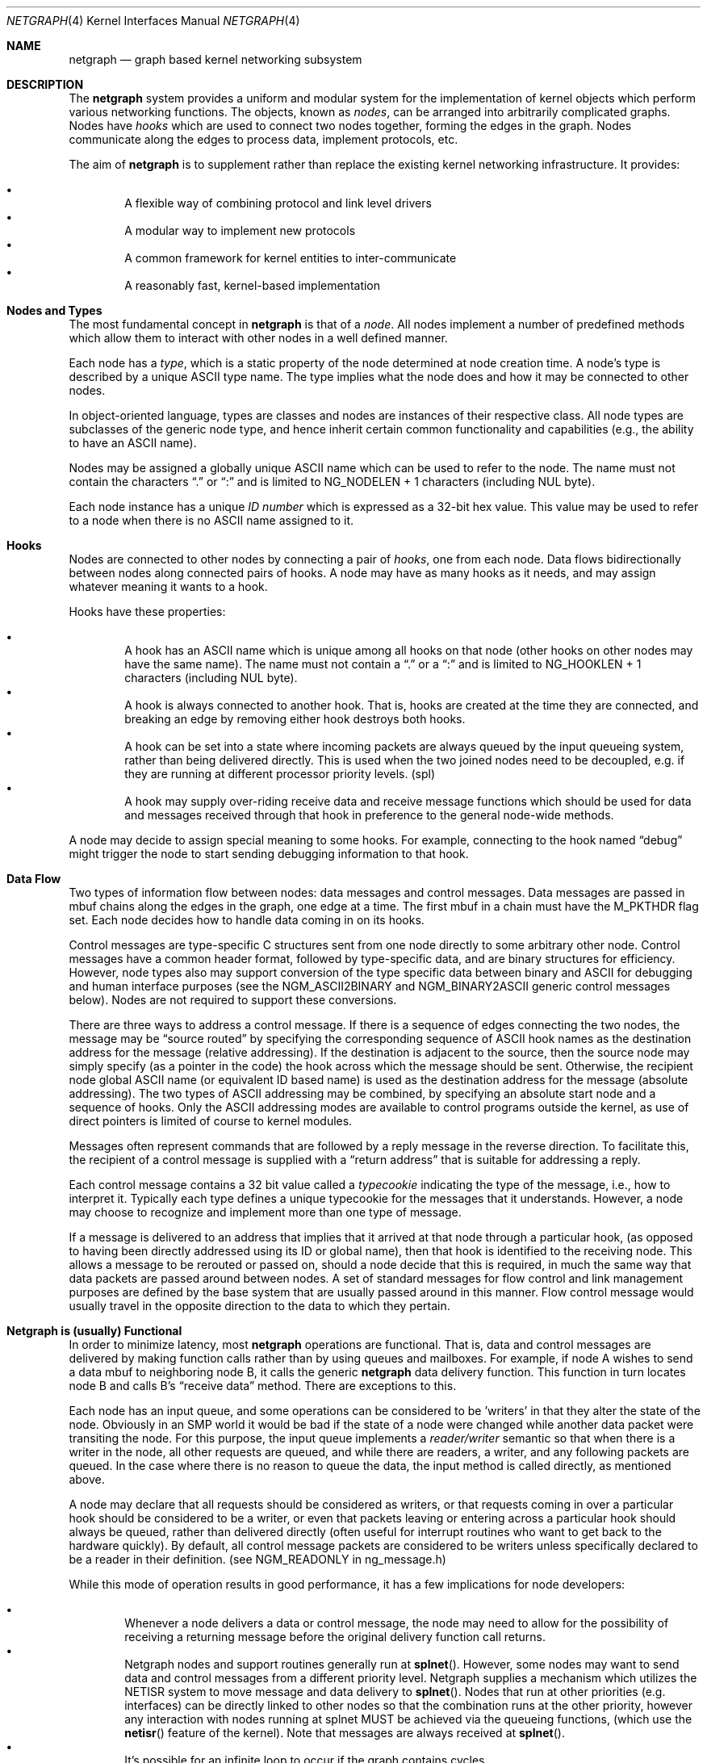 .\" Copyright (c) 1996-1999 Whistle Communications, Inc.
.\" All rights reserved.
.\"
.\" Subject to the following obligations and disclaimer of warranty, use and
.\" redistribution of this software, in source or object code forms, with or
.\" without modifications are expressly permitted by Whistle Communications;
.\" provided, however, that:
.\" 1. Any and all reproductions of the source or object code must include the
.\"    copyright notice above and the following disclaimer of warranties; and
.\" 2. No rights are granted, in any manner or form, to use Whistle
.\"    Communications, Inc. trademarks, including the mark "WHISTLE
.\"    COMMUNICATIONS" on advertising, endorsements, or otherwise except as
.\"    such appears in the above copyright notice or in the software.
.\"
.\" THIS SOFTWARE IS BEING PROVIDED BY WHISTLE COMMUNICATIONS "AS IS", AND
.\" TO THE MAXIMUM EXTENT PERMITTED BY LAW, WHISTLE COMMUNICATIONS MAKES NO
.\" REPRESENTATIONS OR WARRANTIES, EXPRESS OR IMPLIED, REGARDING THIS SOFTWARE,
.\" INCLUDING WITHOUT LIMITATION, ANY AND ALL IMPLIED WARRANTIES OF
.\" MERCHANTABILITY, FITNESS FOR A PARTICULAR PURPOSE, OR NON-INFRINGEMENT.
.\" WHISTLE COMMUNICATIONS DOES NOT WARRANT, GUARANTEE, OR MAKE ANY
.\" REPRESENTATIONS REGARDING THE USE OF, OR THE RESULTS OF THE USE OF THIS
.\" SOFTWARE IN TERMS OF ITS CORRECTNESS, ACCURACY, RELIABILITY OR OTHERWISE.
.\" IN NO EVENT SHALL WHISTLE COMMUNICATIONS BE LIABLE FOR ANY DAMAGES
.\" RESULTING FROM OR ARISING OUT OF ANY USE OF THIS SOFTWARE, INCLUDING
.\" WITHOUT LIMITATION, ANY DIRECT, INDIRECT, INCIDENTAL, SPECIAL, EXEMPLARY,
.\" PUNITIVE, OR CONSEQUENTIAL DAMAGES, PROCUREMENT OF SUBSTITUTE GOODS OR
.\" SERVICES, LOSS OF USE, DATA OR PROFITS, HOWEVER CAUSED AND UNDER ANY
.\" THEORY OF LIABILITY, WHETHER IN CONTRACT, STRICT LIABILITY, OR TORT
.\" (INCLUDING NEGLIGENCE OR OTHERWISE) ARISING IN ANY WAY OUT OF THE USE OF
.\" THIS SOFTWARE, EVEN IF WHISTLE COMMUNICATIONS IS ADVISED OF THE POSSIBILITY
.\" OF SUCH DAMAGE.
.\"
.\" Authors: Julian Elischer <julian@FreeBSD.org>
.\"          Archie Cobbs <archie@FreeBSD.org>
.\"
.\" $FreeBSD: src/share/man/man4/netgraph.4,v 1.41 2003/03/03 22:48:49 ru Exp $
.\" $Whistle: netgraph.4,v 1.7 1999/01/28 23:54:52 julian Exp $
.\"
.Dd January 19, 1999
.Dt NETGRAPH 4
.Os
.Sh NAME
.Nm netgraph
.Nd graph based kernel networking subsystem
.Sh DESCRIPTION
The
.Nm
system provides a uniform and modular system for the implementation
of kernel objects which perform various networking functions. The objects,
known as
.Em nodes ,
can be arranged into arbitrarily complicated graphs. Nodes have
.Em hooks
which are used to connect two nodes together, forming the edges in the graph.
Nodes communicate along the edges to process data, implement protocols, etc.
.Pp
The aim of
.Nm
is to supplement rather than replace the existing kernel networking
infrastructure.  It provides:
.Pp
.Bl -bullet -compact -offset 2n
.It
A flexible way of combining protocol and link level drivers
.It
A modular way to implement new protocols
.It
A common framework for kernel entities to inter-communicate
.It
A reasonably fast, kernel-based implementation
.El
.Sh Nodes and Types
The most fundamental concept in
.Nm
is that of a
.Em node .
All nodes implement a number of predefined methods which allow them
to interact with other nodes in a well defined manner.
.Pp
Each node has a
.Em type ,
which is a static property of the node determined at node creation time.
A node's type is described by a unique
.Tn ASCII
type name.
The type implies what the node does and how it may be connected
to other nodes.
.Pp
In object-oriented language, types are classes and nodes are instances
of their respective class. All node types are subclasses of the generic node
type, and hence inherit certain common functionality and capabilities
(e.g., the ability to have an
.Tn ASCII
name).
.Pp
Nodes may be assigned a globally unique
.Tn ASCII
name which can be
used to refer to the node.
The name must not contain the characters
.Dq .\&
or
.Dq \&:
and is limited to
.Dv "NG_NODELEN + 1"
characters (including NUL byte).
.Pp
Each node instance has a unique
.Em ID number
which is expressed as a 32-bit hex value. This value may be used to
refer to a node when there is no
.Tn ASCII
name assigned to it.
.Sh Hooks
Nodes are connected to other nodes by connecting a pair of
.Em hooks ,
one from each node. Data flows bidirectionally between nodes along
connected pairs of hooks.  A node may have as many hooks as it
needs, and may assign whatever meaning it wants to a hook.
.Pp
Hooks have these properties:
.Pp
.Bl -bullet -compact -offset 2n
.It
A hook has an
.Tn ASCII
name which is unique among all hooks
on that node (other hooks on other nodes may have the same name).
The name must not contain a
.Dq .\&
or a
.Dq \&:
and is
limited to
.Dv "NG_HOOKLEN + 1"
characters (including NUL byte).
.It
A hook is always connected to another hook. That is, hooks are
created at the time they are connected, and breaking an edge by
removing either hook destroys both hooks.
.It
A hook can be set into a state where incoming packets are always queued
by the input queueing system, rather than being delivered directly. This
is used when the two joined nodes need to be decoupled, e.g. if they are
running at different processor priority levels. (spl)
.It
A hook may supply over-riding receive data and receive message functions
which should be used for data and messages received through that hook
in preference to the general node-wide methods.
.El
.Pp
A node may decide to assign special meaning to some hooks.
For example, connecting to the hook named
.Dq debug
might trigger
the node to start sending debugging information to that hook.
.Sh Data Flow
Two types of information flow between nodes: data messages and
control messages. Data messages are passed in mbuf chains along the edges
in the graph, one edge at a time. The first mbuf in a chain must have the
.Dv M_PKTHDR
flag set. Each node decides how to handle data coming in on its hooks.
.Pp
Control messages are type-specific C structures sent from one node
directly to some arbitrary other node.  Control messages have a common
header format, followed by type-specific data, and are binary structures
for efficiency.  However, node types also may support conversion of the
type specific data between binary and
.Tn ASCII
for debugging and human interface purposes (see the
.Dv NGM_ASCII2BINARY
and
.Dv NGM_BINARY2ASCII
generic control messages below).  Nodes are not required to support
these conversions.
.Pp
There are three ways to address a control message. If
there is a sequence of edges connecting the two nodes, the message
may be
.Dq source routed
by specifying the corresponding sequence
of
.Tn ASCII
hook names as the destination address for the message (relative
addressing). If the destination is adjacent to the source, then the source
node may simply specify (as a pointer in the code) the hook across which the
message should be sent. Otherwise, the recipient node global
.Tn ASCII
name
(or equivalent ID based name) is used as the destination address
for the message (absolute addressing).  The two types of
.Tn ASCII
addressing
may be combined, by specifying an absolute start node and a sequence
of hooks. Only the
.Tn ASCII
addressing modes are available to control programs outside the kernel,
as use of direct pointers is limited of course to kernel modules.
.Pp
Messages often represent commands that are followed by a reply message
in the reverse direction. To facilitate this, the recipient of a
control message is supplied with a
.Dq return address
that is suitable for addressing a reply.
.Pp
Each control message contains a 32 bit value called a
.Em typecookie
indicating the type of the message, i.e., how to interpret it.
Typically each type defines a unique typecookie for the messages
that it understands.  However, a node may choose to recognize and
implement more than one type of message.
.Pp
If a message is delivered to an address that implies that it arrived
at that node through a particular hook, (as opposed to having been directly
addressed using its ID or global name), then that hook is identified to the
receiving node. This allows a message to be rerouted or passed on, should
a node decide that this is required, in much the same way that data packets
are passed around between nodes. A set of standard
messages for flow control and link management purposes are
defined by the base system that are usually
passed around in this manner. Flow control message would usually travel
in the opposite direction to the data to which they pertain.
.Sh Netgraph is (usually) Functional
In order to minimize latency, most
.Nm
operations are functional.
That is, data and control messages are delivered by making function
calls rather than by using queues and mailboxes.  For example, if node
A wishes to send a data mbuf to neighboring node B, it calls the
generic
.Nm
data delivery function. This function in turn locates
node B and calls B's
.Dq receive data
method. There are exceptions to this.
.Pp
Each node has an input queue, and some operations can be considered to
be 'writers' in that they alter the state of the node. Obviously in an SMP
world it would be bad if the state of a node were changed while another
data packet were transiting the node. For this purpose, the input queue
implements a
.Em reader/writer
semantic so that when there is a writer in the node, all other requests
are queued, and while there are readers, a writer, and any following
packets are queued. In the case where there is no reason to queue the
data, the input method is called directly, as mentioned above.
.Pp
A node may declare that all requests should be considered as writers,
or that requests coming in over a particular hook should be considered to
be a writer, or even that packets leaving or entering across a particular
hook should always be queued, rather than delivered directly (often useful
for interrupt routines who want to get back to the hardware quickly).
By default, all control message packets are considered to be writers
unless specifically declared to be a reader in their definition. (see
NGM_READONLY in ng_message.h)
.Pp
While this mode of operation
results in good performance, it has a few implications for node
developers:
.Pp
.Bl -bullet -compact -offset 2n
.It
Whenever a node delivers a data or control message, the node
may need to allow for the possibility of receiving a returning
message before the original delivery function call returns.
.It
Netgraph nodes and support routines generally run at
.Fn splnet .
However, some nodes may want to send data and control messages
from a different priority level. Netgraph supplies a mechanism which
utilizes the NETISR system to move message and data delivery to
.Fn splnet .
Nodes that run at other priorities (e.g. interfaces) can be directly
linked to other nodes so that the combination runs at the other priority,
however any interaction with nodes running at splnet MUST be achieved via the
queueing functions, (which use the
.Fn netisr
feature of the kernel).
Note that messages are always received at
.Fn splnet .
.It
It's possible for an infinite loop to occur if the graph contains cycles.
.El
.Pp
So far, these issues have not proven problematical in practice.
.Sh Interaction With Other Parts of the Kernel
A node may have a hidden interaction with other components of the
kernel outside of the
.Nm
subsystem, such as device hardware,
kernel protocol stacks, etc.  In fact, one of the benefits of
.Nm
is the ability to join disparate kernel networking entities together in a
consistent communication framework.
.Pp
An example is the node type
.Em socket
which is both a netgraph node and a
.Xr socket 2
.Bx
socket in the protocol family
.Dv PF_NETGRAPH .
Socket nodes allow user processes to participate in
.Nm .
Other nodes communicate with socket nodes using the usual methods, and the
node hides the fact that it is also passing information to and from a
cooperating user process.
.Pp
Another example is a device driver that presents
a node interface to the hardware.
.Sh Node Methods
Nodes are notified of the following actions via function calls
to the following node methods (all at
.Fn splnet )
and may accept or reject that action (by returning the appropriate
error code):
.Bl -tag -width xxx
.It Creation of a new node
The constructor for the type is called. If creation of a new node is
allowed, the constructor must call the generic node creation
function (in object-oriented terms, the superclass constructor)
and then allocate any special resources it needs. For nodes that
correspond to hardware, this is typically done during the device
attach routine. Often a global
.Tn ASCII
name corresponding to the
device name is assigned here as well.
.It Creation of a new hook
The hook is created and tentatively
linked to the node, and the node is told about the name that will be
used to describe this hook. The node sets up any special data structures
it needs, or may reject the connection, based on the name of the hook.
.It Successful connection of two hooks
After both ends have accepted their
hooks, and the links have been made, the nodes get a chance to
find out who their peer is across the link and can then decide to reject
the connection. Tear-down is automatic. This is also the time at which
a node may decide whether to set a particular hook (or its peer) into
.Em queueing
mode.
.It Destruction of a hook
The node is notified of a broken connection. The node may consider some hooks
to be critical to operation and others to be expendable: the disconnection
of one hook may be an acceptable event while for another it
may affect a total shutdown for the node.
.It Shutdown of a node
This method allows a node to clean up
and to ensure that any actions that need to be performed
at this time are taken. The method is called by the generic (i.e., superclass)
node destructor which will get rid of the generic components of the node.
Some nodes (usually associated with a piece of hardware) may be
.Em persistent
in that a shutdown breaks all edges and resets the node,
but doesn't remove it. In this case the shutdown method should not
free its resources, but rather, clean up and then clear the
.Em NG_INVALID
flag to signal the generic code that the shutdown is aborted. In
the case where the shutdown is started by the node itself due to hardware
removal or unloading, (via ng_rmnode_self()) it should set the
.Em NG_REALLY_DIE
flag to signal to its own shutdown method that it is not to persist.
.El
.Sh Sending and Receiving Data
Two other methods are also supported by all nodes:
.Bl -tag -width xxx
.It Receive data message
A
.Em Netgraph queueable request item ,
usually referred to as an
.Em item ,
is received by the function.
The item contains a pointer to an mbuf and metadata about the packet.
.Pp
The node is notified on which hook the item arrived,
and can use this information in its processing decision.
The receiving node must always
.Fn NG_FREE_M
the mbuf chain on completion or error, or pass it on to another node
(or kernel module) which will then be responsible for freeing it.
Similarly the
.Em item
must be freed if it is not to be passed on to another node, by using the
.Fn NG_FREE_ITEM
macro. If the item still holds references to mbufs or metadata at the time of
freeing then they will also be appropriately freed.
Therefore, if there is any chance that the mbuf or metadata will be
changed or freed separately from the item, it is very important
that these fields be retrieved using the
.Fn NGI_GET_M
and
.Fn NGI_GET_META
macros that also remove the reference within the item. (or multiple frees
of the same object will occur).
.Pp
If it is only required to examine the contents of the mbufs or the
metadata, then it is possible to use the
.Fn NGI_M
and
.Fn NGI_META
macros to both read and rewrite these fields.
.Pp
In addition to the mbuf chain itself there may also be a pointer to a
structure describing meta-data about the message
(e.g. priority information). This pointer may be
.Dv NULL
if there is no additional information. The format for this information is
described in
.Pa sys/netgraph/netgraph.h .
The memory for meta-data must allocated via
.Fn malloc
with type
.Dv M_NETGRAPH_META .
As with the data itself, it is the receiver's responsibility to
.Fn free
the meta-data. If the mbuf chain is freed the meta-data must
be freed at the same time. If the meta-data is freed but the
real data on is passed on, then a
.Dv NULL
pointer must be substituted. It is also the duty of the receiver to free
the request item itself, or to use it to pass the message on further.
.Pp
The receiving node may decide to defer the data by queueing it in the
.Nm
NETISR system (see below). It achieves this by setting the
.Dv HK_QUEUE
flag in the flags word of the hook on which that data will arrive.
The infrastructure will respect that bit and queue the data for delivery at
a later time, rather than deliver it directly. A node may decide to set
the bit on the
.Em peer
node, so that its own output packets are queued. This is used
by device drivers running at different processor priorities to transfer
packet delivery to the splnet() level at which the bulk of
.Nm
runs.
.Pp
The structure and use of meta-data is still experimental, but is
presently used in frame-relay to indicate that management packets
should be queued for transmission
at a higher priority than data packets. This is required for
conformance with Frame Relay standards.
.Pp
The node may elect to nominate a different receive data function
for data received on a particular hook, to simplify coding. It uses
the
.Fn NG_HOOK_SET_RCVDATA hook fn
macro to do this. The function receives the same arguments in every way
other than it will receive all (and only) packets from that hook.
.It Receive control message
This method is called when a control message is addressed to the node.
As with the received data, an
.Em item
is received, with a pointer to the control message.
The message can be examined using the
.Fn NGI_MSG
macro, or completely extracted from the item using the
.Fn NGI_GET_MSG
which also removes the reference within the item.
If the Item still holds a reference to the message when it is freed
(using the
.Fn NG_FREE_ITEM
macro), then the message will also be freed appropriately. If the
reference has been removed the node must free the message itself using the
.Fn NG_FREE_MSG
macro.
A return address is always supplied, giving the address of the node
that originated the message so a reply message can be sent anytime later.
The return address is retrieved from the
.Em item
using the
.Fn NGI_RETADDR
macro and is of type
.Em ng_ID_t .
All control messages and replies are
allocated with
.Fn malloc
type
.Dv M_NETGRAPH_MSG ,
however it is more usual to use the
.Fn NG_MKMESSAGE
and
.Fn NG_MKRESPONSE
macros to allocate and fill out a message.
Messages must be freed using the
.Fn NG_FREE_MSG
macro.
.Pp
If the message was delivered via a specific hook, that hook will
also be made known, which allows the use of such things as flow-control
messages, and status change messages, where the node may want to forward
the message out another hook to that on which it arrived.
.Pp
The node may elect to nominate a different receive message function
for messages received on a particular hook, to simplify coding. It uses
the
.Fn NG_HOOK_SET_RCVMSG hook fn
macro to do this. The function receives the same arguments in every way
other than it will receive all (and only) messages from that hook.
.El
.Pp
Much use has been made of reference counts, so that nodes being
free'd of all references are automatically freed, and this behaviour
has been tested and debugged to present a consistent and trustworthy
framework for the
.Dq type module
writer to use.
.Sh Addressing
The
.Nm
framework provides an unambiguous and simple to use method of specifically
addressing any single node in the graph. The naming of a node is
independent of its type, in that another node, or external component
need not know anything about the node's type in order to address it so as
to send it a generic message type. Node and hook names should be
chosen so as to make addresses meaningful.
.Pp
Addresses are either absolute or relative. An absolute address begins
with a node name, (or ID), followed by a colon, followed by a sequence of hook
names separated by periods. This addresses the node reached by starting
at the named node and following the specified sequence of hooks.
A relative address includes only the sequence of hook names, implicitly
starting hook traversal at the local node.
.Pp
There are a couple of special possibilities for the node name.
The name
.Dq .\&
(referred to as
.Dq \&.: )
always refers to the local node.
Also, nodes that have no global name may be addressed by their ID numbers,
by enclosing the hex representation of the ID number within square brackets.
Here are some examples of valid netgraph addresses:
.Bd -literal -offset 4n -compact

  .:
  [3f]:
  foo:
  .:hook1
  foo:hook1.hook2
  [d80]:hook1
.Ed
.Pp
Consider the following set of nodes might be created for a site with
a single physical frame relay line having two active logical DLCI channels,
with RFC-1490 frames on DLCI 16 and PPP frames over DLCI 20:
.Pp
.Bd -literal
[type SYNC ]                  [type FRAME]                 [type RFC1490]
[ "Frame1" ](uplink)<-->(data)[<un-named>](dlci16)<-->(mux)[<un-named>  ]
[    A     ]                  [    B     ](dlci20)<---+    [     C      ]
                                                      |
                                                      |      [ type PPP ]
                                                      +>(mux)[<un-named>]
                                                             [    D     ]
.Ed
.Pp
One could always send a control message to node C from anywhere
by using the name
.Em "Frame1:uplink.dlci16" .
In this case, node C would also be notified that the message
reached it via its hook
.Dq mux .
Similarly,
.Em "Frame1:uplink.dlci20"
could reliably be used to reach node D, and node A could refer
to node B as
.Em ".:uplink" ,
or simply
.Em "uplink" .
Conversely, B can refer to A as
.Em "data" .
The address
.Em "mux.data"
could be used by both nodes C and D to address a message to node A.
.Pp
Note that this is only for
.Em control messages .
In each of these cases, where a relative addressing mode is
used, the recipient is notified of the hook on which the
message arrived, as well as
the originating node.
This allows the option of hop-by-hop distribution of messages and
state information.
Data messages are
.Em only
routed one hop at a time, by specifying the departing
hook, with each node making
the next routing decision. So when B receives a frame on hook
.Dq data
it decodes the frame relay header to determine the DLCI,
and then forwards the unwrapped frame to either C or D.
.Pp
In a similar way, flow control messages may be routed in the reverse
direction to outgoing data. For example a "buffer nearly full" message from
.Em "Frame1:
would be passed to node
.Em B
which might decide to send similar messages to both nodes
.Em C
and
.Em D .
The nodes would use
.Em "Direct hook pointer"
addressing to route the messages. The message may have travelled from
.Em "Frame1:
to
.Em B
as a synchronous reply, saving time and cycles.
.Pp
A similar graph might be used to represent multi-link PPP running
over an ISDN line:
.Pp
.Bd -literal
[ type BRI ](B1)<--->(link1)[ type MPP  ]
[  "ISDN1" ](B2)<--->(link2)[ (no name) ]
[          ](D) <-+
                  |
 +----------------+
 |
 +->(switch)[ type Q.921 ](term1)<---->(datalink)[ type Q.931 ]
            [ (no name)  ]                       [ (no name)  ]
.Ed
.Sh Netgraph Structures
Structures are defined in
.Pa sys/netgraph/netgraph.h
(for kernel structures only of interest to nodes)
and
.Pa sys/netgraph/ng_message.h
(for message definitions also of interest to user programs).
.Pp
The two basic object types that are of interest to node authors are
.Em nodes
and
.Em hooks .
These two objects have the following
properties that are also of interest to the node writers.
.Bl -tag -width xxx
.It struct  ng_node
Node authors should always use the following typedef to declare
their pointers, and should never actually declare the structure.
.Pp
typedef struct ng_node *node_p;
.Pp
The following properties are associated with a node, and can be
accessed in the following manner:
.Bl -bullet -compact -offset 2n
.Pp
.It
Validity
.Pp
A driver or interrupt routine may want to check whether
the node is still valid. It is assumed that the caller holds a reference
on the node so it will not have been freed, however it may have been
disabled or otherwise shut down. Using the
.Fn NG_NODE_IS_VALID "node"
macro will return this state. Eventually it should be almost impossible
for code to run in an invalid node but at this time that work has not been
completed.
.Pp
.It
node ID
.Pp
Of type
.Em ng_ID_t ,
This property can be retrieved using the macro
.Fn NG_NODE_ID "node" .
.Pp
.It
node name
.Pp
Optional globally unique name, null terminated string. If there
is a value in here, it is the name of the node.
.Pp
if
.Fn ( NG_NODE_NAME "node"
[0]) ....
.Pp
if (strncmp(
.Fn NG_NODE_NAME "node" ,
"fred", NG_NODELEN)) ...
.Pp
.It
A node dependent opaque cookie
.Pp
You may place anything of type
.Em pointer
here.
Use the macros
.Fn NG_NODE_SET_PRIVATE node value
and
.Fn NG_NODE_PRIVATE "node"
to set and retrieve this property.
.Pp
.It
number of hooks
.Pp
Use
.Fn NG_NODE_NUMHOOKS "node"
to retrieve this value.
.Pp
.It
hooks
.Pp
The node may have a number of hooks.
A traversal method is provided to allow all the hooks to be
tested for some condition.
.Fn NG_NODE_FOREACH_HOOK node fn arg rethook
where fn is a function that will be called for each hook
with the form
.Fn fn hook arg
and returning 0 to terminate the search. If the search is terminated, then
.Em rethook
will be set to the hook at which the search was terminated.
.El
.It struct  ng_hook
Node authors should always use the following typedef to declare
their hook pointers.
.Pp
typedef struct ng_hook *hook_p;
.Pp
The following properties are associated with a hook, and can be
accessed in the following manner:
.Bl -bullet -compact -offset 2n
.Pp
.It
A node dependent opaque cookie.
.Pp
You may place anything of type
.Em pointer
here.
Use the macros
.Fn NG_HOOK_SET_PRIVATE hook value
and
.Fn NG_HOOK_PRIVATE "hook"
to set and retrieve this property.
.Pp
.It
An associate node.
.Pp
You may use the macro
.Fn NG_HOOK_NODE "hook"
to find the associated node.
.Pp
.It
A peer hook
.Pp
The other hook in this connected pair. Of type hook_p. You can
use
.Fn NG_HOOK_PEER "hook"
to find the peer.
.Pp
.It
references
.Pp
.Fn NG_HOOK_REF "hook"
and
.Fn NG_HOOK_UNREF "hook"
increment and decrement the hook reference count accordingly.
After decrement you should always assume the hook has been freed
unless you have another reference still valid.
.Pp
.It
Over-ride receive functions.
.Pp
The
.Fn NG_HOOK_SET_RCVDATA hook fn
and
.Fn NG_HOOK_SET_RCVMSG hook fn
macros can be used to set over-ride methods that will be used in preference
to the generic receive data and receive message functions. To unset these
use the macros to set them to NULL. They will only be used for data and
messages received on the hook on which they are set.
.El
.Pp
The maintenance of the names, reference counts, and linked list
of hooks for each node is handled automatically by the
.Nm
subsystem.
Typically a node's private info contains a back-pointer to the node or hook
structure, which counts as a new reference that must be included
in the reference count for the node. When the node constructor is called
there is already a reference for this calculated in, so that
when the node is destroyed, it should remember to do a
.Fn NG_NODE_UNREF
on the node.
.Pp
From a hook you can obtain the corresponding node, and from
a node, it is possible to traverse all the active hooks.
.Pp
A current example of how to define a node can always be seen in
.Em sys/netgraph/ng_sample.c
and should be used as a starting point for new node writers.
.El
.Sh Netgraph Message Structure
Control messages have the following structure:
.Bd -literal
#define NG_CMDSTRLEN    15      /* Max command string (16 with null) */

struct ng_mesg {
  struct ng_msghdr {
    u_char      version;        /* Must equal NG_VERSION */
    u_char      spare;          /* Pad to 2 bytes */
    u_short     arglen;         /* Length of cmd/resp data */
    u_long      flags;          /* Message status flags */
    u_long      token;          /* Reply should have the same token */
    u_long      typecookie;     /* Node type understanding this message */
    u_long      cmd;            /* Command identifier */
    u_char      cmdstr[NG_CMDSTRLEN+1]; /* Cmd string (for debug) */
  } header;
  char  data[0];                /* Start of cmd/resp data */
};

#define NG_ABI_VERSION  5               /* Netgraph kernel ABI version */
#define NG_VERSION      4               /* Netgraph message version */
#define NGF_ORIG        0x0000          /* Command */
#define NGF_RESP        0x0001          /* Response */
.Ed
.Pp
Control messages have the fixed header shown above, followed by a
variable length data section which depends on the type cookie
and the command. Each field is explained below:
.Bl -tag -width xxx
.It Dv version
Indicates the version of the netgraph message protocol itself. The current version is
.Dv NG_VERSION .
.It Dv arglen
This is the length of any extra arguments, which begin at
.Dv data .
.It Dv flags
Indicates whether this is a command or a response control message.
.It Dv token
The
.Dv token
is a means by which a sender can match a reply message to the
corresponding command message; the reply always has the same token.
.Pp
.It Dv typecookie
The corresponding node type's unique 32-bit value.
If a node doesn't recognize the type cookie it must reject the message
by returning
.Er EINVAL .
.Pp
Each type should have an include file that defines the commands,
argument format, and cookie for its own messages.
The typecookie
insures that the same header file was included by both sender and
receiver; when an incompatible change in the header file is made,
the typecookie
.Em must
be changed.
The de facto method for generating unique type cookies is to take the
seconds from the epoch at the time the header file is written
(i.e., the output of
.Dv "date -u +'%s'" ) .
.Pp
There is a predefined typecookie
.Dv NGM_GENERIC_COOKIE
for the
.Dq generic
node type, and
a corresponding set of generic messages which all nodes understand.
The handling of these messages is automatic.
.It Dv command
The identifier for the message command. This is type specific,
and is defined in the same header file as the typecookie.
.It Dv cmdstr
Room for a short human readable version of
.Dq command
(for debugging purposes only).
.El
.Pp
Some modules may choose to implement messages from more than one
of the header files and thus recognize more than one type cookie.
.Sh Control Message ASCII Form
Control messages are in binary format for efficiency.  However, for
debugging and human interface purposes, and if the node type supports
it, control messages may be converted to and from an equivalent
.Tn ASCII
form.  The
.Tn ASCII
form is similar to the binary form, with two exceptions:
.Pp
.Bl -tag -compact -width xxx
.It o
The
.Dv cmdstr
header field must contain the
.Tn ASCII
name of the command, corresponding to the
.Dv cmd
header field.
.It o
The
.Dv args
field contains a NUL-terminated
.Tn ASCII
string version of the message arguments.
.El
.Pp
In general, the arguments field of a control message can be any
arbitrary C data type.  Netgraph includes parsing routines to support
some pre-defined datatypes in
.Tn ASCII
with this simple syntax:
.Pp
.Bl -tag -compact -width xxx
.It o
Integer types are represented by base 8, 10, or 16 numbers.
.It o
Strings are enclosed in double quotes and respect the normal
C language backslash escapes.
.It o
IP addresses have the obvious form.
.It o
Arrays are enclosed in square brackets, with the elements listed
consecutively starting at index zero.  An element may have an optional
index and equals sign preceding it.  Whenever an element
does not have an explicit index, the index is implicitly the previous
element's index plus one.
.It o
Structures are enclosed in curly braces, and each field is specified
in the form
.Dq fieldname=value .
.It o
Any array element or structure field whose value is equal to its
.Dq default value
may be omitted. For integer types, the default value
is usually zero; for string types, the empty string.
.It o
Array elements and structure fields may be specified in any order.
.El
.Pp
Each node type may define its own arbitrary types by providing
the necessary routines to parse and unparse.
.Tn ASCII
forms defined
for a specific node type are documented in the documentation for
that node type.
.Sh Generic Control Messages
There are a number of standard predefined messages that will work
for any node, as they are supported directly by the framework itself.
These are defined in
.Pa ng_message.h
along with the basic layout of messages and other similar information.
.Bl -tag -width xxx
.It Dv NGM_CONNECT
Connect to another node, using the supplied hook names on either end.
.It Dv NGM_MKPEER
Construct a node of the given type and then connect to it using the
supplied hook names.
.It Dv NGM_SHUTDOWN
The target node should disconnect from all its neighbours and shut down.
Persistent nodes such as those representing physical hardware
might not disappear from the node namespace, but only reset themselves.
The node must disconnect all of its hooks.
This may result in neighbors shutting themselves down, and possibly a
cascading shutdown of the entire connected graph.
.It Dv NGM_NAME
Assign a name to a node. Nodes can exist without having a name, and this
is the default for nodes created using the
.Dv NGM_MKPEER
method. Such nodes can only be addressed relatively or by their ID number.
.It Dv NGM_RMHOOK
Ask the node to break a hook connection to one of its neighbours.
Both nodes will have their
.Dq disconnect
method invoked.
Either node may elect to totally shut down as a result.
.It Dv NGM_NODEINFO
Asks the target node to describe itself. The four returned fields
are the node name (if named), the node type, the node ID and the
number of hooks attached. The ID is an internal number unique to that node.
.It Dv NGM_LISTHOOKS
This returns the information given by
.Dv NGM_NODEINFO ,
but in addition
includes an array of fields describing each link, and the description for
the node at the far end of that link.
.It Dv NGM_LISTNAMES
This returns an array of node descriptions (as for
.Dv NGM_NODEINFO ")"
where each entry of the array describes a named node.
All named nodes will be described.
.It Dv NGM_LISTNODES
This is the same as
.Dv NGM_LISTNAMES
except that all nodes are listed regardless of whether they have a name or not.
.It Dv NGM_LISTTYPES
This returns a list of all currently installed netgraph types.
.It Dv NGM_TEXT_STATUS
The node may return a text formatted status message.
The status information is determined entirely by the node type.
It is the only "generic" message
that requires any support within the node itself and as such the node may
elect to not support this message. The text response must be less than
.Dv NG_TEXTRESPONSE
bytes in length (presently 1024). This can be used to return general
status information in human readable form.
.It Dv NGM_BINARY2ASCII
This message converts a binary control message to its
.Tn ASCII
form.
The entire control message to be converted is contained within the
arguments field of the
.Dv NGM_BINARY2ASCII
message itself.  If successful, the reply will contain the same control
message in
.Tn ASCII
form.
A node will typically only know how to translate messages that it
itself understands, so the target node of the
.Dv NGM_BINARY2ASCII
is often the same node that would actually receive that message.
.It Dv NGM_ASCII2BINARY
The opposite of
.Dv NGM_BINARY2ASCII .
The entire control message to be converted, in
.Tn ASCII
form, is contained
in the arguments section of the
.Dv NGM_ASCII2BINARY
and need only have the
.Dv flags ,
.Dv cmdstr ,
and
.Dv arglen
header fields filled in, plus the NUL-terminated string version of
the arguments in the arguments field.  If successful, the reply
contains the binary version of the control message.
.El
.Sh Flow Control Messages
In addition to the control messages that affect nodes with respect to the
graph, there are also a number of
.Em Flow-control
messages defined. At present these are
.Em NOT
handled automatically by the system, so
nodes need to handle them if they are going to be used in a graph utilising
flow control, and will be in the likely path of these messages. The
default action of a node that doesn't understand these messages should
be to pass them onto the next node. Hopefully some helper functions
will assist in this eventually. These messages are also defined in
.Pa sys/netgraph/ng_message.h
and have a separate cookie
.Em NG_FLOW_COOKIE
to help identify them. They will not be covered in depth here.
.Sh Metadata
Data moving through the
.Nm
system can be accompanied by meta-data that describes some
aspect of that data. The form of the meta-data is a fixed header,
which contains enough information for most uses, and can optionally
be supplemented by trailing
.Em option
structures, which contain a
.Em cookie
(see the section on control messages), an identifier, a length and optional
data. If a node does not recognize the cookie associated with an option,
it should ignore that option.
.Pp
Meta data might include such things as priority, discard eligibility,
or special processing requirements. It might also mark a packet for
debug status, etc. The use of meta-data is still experimental.
.Sh INITIALIZATION
The base
.Nm
code may either be statically compiled
into the kernel or else loaded dynamically as a KLD via
.Xr kldload 8 .
In the former case, include
.Pp
.Dl options NETGRAPH
.Pp
in your kernel configuration file. You may also include selected
node types in the kernel compilation, for example:
.Bd -literal -offset indent
options NETGRAPH
options NETGRAPH_SOCKET
options NETGRAPH_ECHO
.Ed
.Pp
Once the
.Nm
subsystem is loaded, individual node types may be loaded at any time
as KLD modules via
.Xr kldload 8 .
Moreover,
.Nm
knows how to automatically do this; when a request to create a new
node of unknown type
.Em type
is made,
.Nm
will attempt to load the KLD module
.Pa ng_type.ko .
.Pp
Types can also be installed at boot time, as certain device drivers
may want to export each instance of the device as a netgraph node.
.Pp
In general, new types can be installed at any time from within the
kernel by calling
.Fn ng_newtype ,
supplying a pointer to the type's
.Dv struct ng_type
structure.
.Pp
The
.Fn NETGRAPH_INIT
macro automates this process by using a linker set.
.Sh EXISTING NODE TYPES
Several node types currently exist. Each is fully documented
in its own man page:
.Bl -tag -width xxx
.It SOCKET
The socket type implements two new sockets in the new protocol domain
.Dv PF_NETGRAPH .
The new sockets protocols are
.Dv NG_DATA
and
.Dv NG_CONTROL ,
both of type
.Dv SOCK_DGRAM .
Typically one of each is associated with a socket node.
When both sockets have closed, the node will shut down. The
.Dv NG_DATA
socket is used for sending and receiving data, while the
.Dv NG_CONTROL
socket is used for sending and receiving control messages.
Data and control messages are passed using the
.Xr sendto 2
and
.Xr recvfrom 2
calls, using a
.Dv struct sockaddr_ng
socket address.
.Pp
.It HOLE
Responds only to generic messages and is a
.Dq black hole
for data, Useful for testing. Always accepts new hooks.
.Pp
.It ECHO
Responds only to generic messages and always echoes data back through the
hook from which it arrived. Returns any non generic messages as their
own response. Useful for testing.  Always accepts new hooks.
.Pp
.It TEE
This node is useful for
.Dq snooping .
It has 4 hooks:
.Dv left ,
.Dv right ,
.Dv left2right ,
and
.Dv right2left .
Data entering from the right is passed to the left and duplicated on
.Dv right2left ,
and data entering from the left is passed to the right and
duplicated on
.Dv left2right .
Data entering from
.Dv left2right
is sent to the right and data from
.Dv right2left
to left.
.Pp
.It RFC1490 MUX
Encapsulates/de-encapsulates frames encoded according to RFC 1490.
Has a hook for the encapsulated packets
.Pq Dq downstream
and one hook
for each protocol (i.e., IP, PPP, etc.).
.Pp
.It FRAME RELAY MUX
Encapsulates/de-encapsulates Frame Relay frames.
Has a hook for the encapsulated packets
.Pq Dq downstream
and one hook
for each DLCI.
.Pp
.It FRAME RELAY LMI
Automatically handles frame relay
.Dq LMI
(link management interface) operations and packets.
Automatically probes and detects which of several LMI standards
is in use at the exchange.
.Pp
.It TTY
This node is also a line discipline. It simply converts between mbuf
frames and sequential serial data, allowing a tty to appear as a netgraph
node. It has a programmable
.Dq hotkey
character.
.Pp
.It ASYNC
This node encapsulates and de-encapsulates asynchronous frames
according to RFC 1662. This is used in conjunction with the TTY node
type for supporting PPP links over asynchronous serial lines.
.Pp
.It INTERFACE
This node is also a system networking interface. It has hooks representing
each protocol family (IP, AppleTalk, IPX, etc.) and appears in the output of
.Xr ifconfig 8 .
The interfaces are named
.Em ng0 ,
.Em ng1 ,
etc.
.It ONE2MANY
This node implements a simple round-robin multiplexer. It can be used
for example to make several LAN ports act together to get a higher speed
link between two machines.
.It Various PPP related nodes.
There is a full multilink PPP implementation that runs in Netgraph.
The
.Em Mpd
port can use these modules to make a very low latency high
capacity ppp system. It also supports
.Em PPTP
vpns using the
.Em PPTP
node.
.It PPPOE
A server and client side implementation of PPPoE. Used in conjunction with
either
.Xr ppp 8
or the
.Em mpd port .
.It BRIDGE
This node, together with the ethernet nodes allows a very flexible
bridging system to be implemented.
.It KSOCKET
This intriguing node looks like a socket to the system but diverts
all data to and from the netgraph system for further processing. This allows
such things as UDP tunnels to be almost trivially implemented from the
command line.
.El
.Pp
Refer to the section at the end of this man page for more nodes types.
.Sh NOTES
Whether a named node exists can be checked by trying to send a control message
to it (e.g.,
.Dv NGM_NODEINFO ) .
If it does not exist,
.Er ENOENT
will be returned.
.Pp
All data messages are mbuf chains with the M_PKTHDR flag set.
.Pp
Nodes are responsible for freeing what they allocate.
There are three exceptions:
.Bl -tag -width xxxx
.It 1
Mbufs sent across a data link are never to be freed by the sender. In the
case of error, they should be considered freed.
.It 2
Any meta-data information traveling with the data has the same restriction.
It might be freed by any node the data passes through, and a
.Dv NULL
passed onwards, but the caller will never free it.
Two macros
.Fn NG_FREE_META "meta"
and
.Fn NG_FREE_M "m"
should be used if possible to free data and meta data (see
.Pa netgraph.h ) .
.It 3
Messages sent using
.Fn ng_send_message
are freed by the recipient. As in the case above, the addresses
associated with the message are freed by whatever allocated them so the
recipient should copy them if it wants to keep that information.
.It 4
Both control messages and data are delivered and queued with
a netgraph
.Em item .
The item must be freed using
.Fn NG_FREE_ITEM "item"
or passed on to another node.
.El
.Sh FILES
.Bl -tag -width xxxxx -compact
.It Pa /sys/netgraph/netgraph.h
Definitions for use solely within the kernel by
.Nm
nodes.
.It Pa /sys/netgraph/ng_message.h
Definitions needed by any file that needs to deal with
.Nm
messages.
.It Pa /sys/netgraph/ng_socket.h
Definitions needed to use
.Nm
socket type nodes.
.It Pa /sys/netgraph/ng_{type}.h
Definitions needed to use
.Nm
{type}
nodes, including the type cookie definition.
.It Pa /boot/kernel/netgraph.ko
Netgraph subsystem loadable KLD module.
.It Pa /boot/kernel/ng_{type}.ko
Loadable KLD module for node type {type}.
.It Pa /sys/netgraph/ng_sample.c
Skeleton netgraph node.
Use this as a starting point for new node types.
.El
.Sh USER MODE SUPPORT
There is a library for supporting user-mode programs that wish
to interact with the netgraph system. See
.Xr netgraph 3
for details.
.Pp
Two user-mode support programs,
.Xr ngctl 8
and
.Xr nghook 8 ,
are available to assist manual configuration and debugging.
.Pp
There are a few useful techniques for debugging new node types.
First, implementing new node types in user-mode first
makes debugging easier.
The
.Em tee
node type is also useful for debugging, especially in conjunction with
.Xr ngctl 8
and
.Xr nghook 8 .
.Pp
Also look in /usr/share/examples/netgraph for solutions to several
common networking problems, solved using
.Nm .
.Sh SEE ALSO
.Xr socket 2 ,
.Xr netgraph 3 ,
.Xr ng_async 4 ,
.Xr ng_bpf 4 ,
.Xr ng_bridge 4 ,
.Xr ng_cisco 4 ,
.Xr ng_echo 4 ,
.Xr ng_ether 4 ,
.Xr ng_frame_relay 4 ,
.Xr ng_hole 4 ,
.Xr ng_iface 4 ,
.Xr ng_ksocket 4 ,
.Xr ng_lmi 4 ,
.Xr ng_mppc 4 ,
.Xr ng_ppp 4 ,
.Xr ng_pppoe 4 ,
.Xr ng_pptpgre 4 ,
.Xr ng_rfc1490 4 ,
.Xr ng_socket 4 ,
.Xr ng_tee 4 ,
.Xr ng_tty 4 ,
.Xr ng_UI 4 ,
.Xr ng_vjc 4 ,
.Xr ngctl 8 ,
.Xr nghook 8
.Sh HISTORY
The
.Nm
system was designed and first implemented at Whistle Communications, Inc.\&
in a version of
.Fx 2.2
customized for the Whistle InterJet.
It first made its debut in the main tree in
.Fx 3.4 .
.Sh AUTHORS
.An -nosplit
.An Julian Elischer Aq julian@FreeBSD.org ,
with contributions by
.An Archie Cobbs Aq archie@FreeBSD.org .
